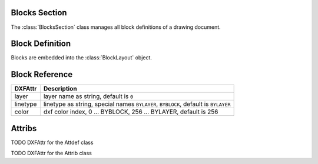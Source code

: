 Blocks Section
==============

The :class:`BlocksSection` class manages all block definitions of a drawing
document.

.. class:: BlocksSection

.. method:: BlocksSection.__iter__()

   Iterate over all block definitions, yielding :class:`BlockLayout` objects.

.. method:: BlocksSection.__contains__(entity)

   Test if BlockssSection contains the block definition `entity`, `entity`
   can be a block name as `str` or the :class:`Block` definition itself.

.. method:: BlocksSection.__getitem__(name)

   Get the :class:`Block` definition by `name`, raises `KeyError` if no block
   `name` exists.

.. method:: BlocksSection.get(name, default=None)

   Get the :class:`Block` definition by `name`, returns `default` if no block
   `name` exists.

.. method:: BlocksSection.new(name, base_point=(0, 0), dxfattribs={})

   Create and add a new :class:`Block`, `name` is the block-name, `base_point`
   is the insertion point of the block.

.. method:: BlocksSection.new_anonymous_block(type_char='U', base_point=(0, 0))

   Create and add a new anonymous :class:`Block`, `type_char` is the block-type,
   `base_point` is the insertion point of the block.


Block Definition
================

.. class:: Block

   Blocks are embedded into the :class:`BlockLayout` object.

Block Reference
===============

.. class:: Insert

=========== ======
DXFAttr     Description
=========== ======
layer       layer name as string, default is ``0``
linetype    linetype as string, special names ``BYLAYER``, ``BYBLOCK``,
            default is ``BYLAYER``
color       dxf color index, 0 ... BYBLOCK, 256 ... BYLAYER, default is 256
=========== ======

.. attribute:: Insert.dxf

   DXF attributes namespace, read/write DXF attributes, like :code:`object.dxf.layer = 'MyLayer'`

.. method:: Insert.__iter__()

   Iterate over appended :class:`Attrib` objects.

.. method:: Insert.get_attrib(tag)

   Get the appended :class:`Attrib` object with :code:`object.dxf.tag == tag`, returns
   :code:`None` if not found.

.. method:: Insert.add_attrib(tag, text, insert, attribs={})

   Append an :class:`Attrib` to the block reference.

Attribs
=======

.. class:: Attdef

.. attribute:: Attdef.dxf

   DXF attributes namespace, read/write DXF attributes, like :code:`object.dxf.layer = 'MyLayer'`

TODO DXFAttr for the Attdef class

.. class:: Attrib

.. attribute:: Attrib.dxf

   DXF attributes namespace, read/write DXF attributes, like :code:`object.dxf.layer = 'MyLayer'`

TODO DXFAttr for the Attrib class


